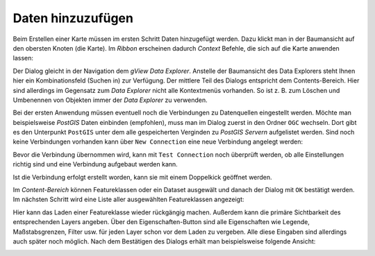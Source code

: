 Daten hinzuzufügen
==================

Beim Erstellen einer Karte müssen im ersten Schritt Daten hinzugefügt werden.
Dazu klickt man in der Baumansicht auf den obersten Knoten (die Karte). Im *Ribbon* erscheinen dadurch *Context* Befehle, die sich auf die Karte anwenden lassen:

.. image:: img/adddata1.png

Der Dialog gleicht in der Navigation dem *gView Data Explorer*. Anstelle der
Baumansicht des Data Explorers steht Ihnen hier ein Kombinationsfeld (Suchen in) zur
Verfügung. Der mittlere Teil des Dialogs entspricht dem Contents-Bereich. Hier sind
allerdings im Gegensatz zum *Data Explorer* nicht alle Kontextmenüs vorhanden. So ist z. B.
zum Löschen und Umbenennen von Objekten immer der *Data Explorer* zu verwenden.

.. image:: img/adddata2.png 

Bei der ersten Anwendung müssen eventuell noch die Verbindungen zu Datenquellen eingestellt werden. Möchte man beispielsweise *PostGIS* Daten einbinden (empfohlen),
muss man im Dialog zuerst in den Ordner ``OGC`` wechseln. Dort gibt es den Unterpunkt ``PostGIS`` unter dem alle gespeicherten Verginden zu *PostGIS Servern* aufgelistet werden.
Sind noch keine Verbindungen vorhanden kann über ``New Connection`` eine neue Verbindung angelegt werden:

.. image:: img/adddata3.png

Bevor die Verbindung übernommen wird, kann mit ``Test Connection`` noch überprüft werden, ob alle Einstellungen richtig sind und eine Verbindung aufgebaut werden kann.

Ist die Verbindung erfolgt erstellt worden, kann sie mit einem Doppelkick geöffnet werden.

Im *Content-Bereich* können Featureklassen oder ein Dataset ausgewält und
danach der Dialog mit ``OK`` bestätigt werden. Im nächsten Schritt wird eine Liste aller ausgewählten
Featureklassen angezeigt:

.. image:: img/adddata4.png 

Hier kann das Laden einer Featureklasse wieder rückgängig machen. Außerdem
kann die primäre Sichtbarkeit des entsprechenden Layers angeben. Über den
Eigenschaften-Button sind alle Eigenschaften wie Legende, Maßstabsgrenzen, Filter usw. für
jeden Layer schon vor dem Laden zu vergeben. Alle diese Eingaben sind allerdings auch
später noch möglich. Nach dem Bestätigen des Dialogs erhält man beispielsweise folgende
Ansicht:

.. image:: img/adddata5.png 






